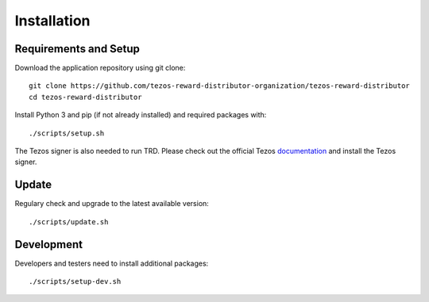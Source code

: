 Installation
============

Requirements and Setup
----------------------

Download the application repository using git clone:

::

    git clone https://github.com/tezos-reward-distributor-organization/tezos-reward-distributor
    cd tezos-reward-distributor

Install Python 3 and pip (if not already installed) and required packages with:

::

    ./scripts/setup.sh

The Tezos signer is also needed to run TRD. Please check out the official Tezos documentation_ and install the Tezos signer.

.. _documentation : https://tezos.gitlab.io/introduction/howtoget.html

Update
------

Regulary check and upgrade to the latest available version:

::

    ./scripts/update.sh

Development
-----------

Developers and testers need to install additional packages:

::

    ./scripts/setup-dev.sh
